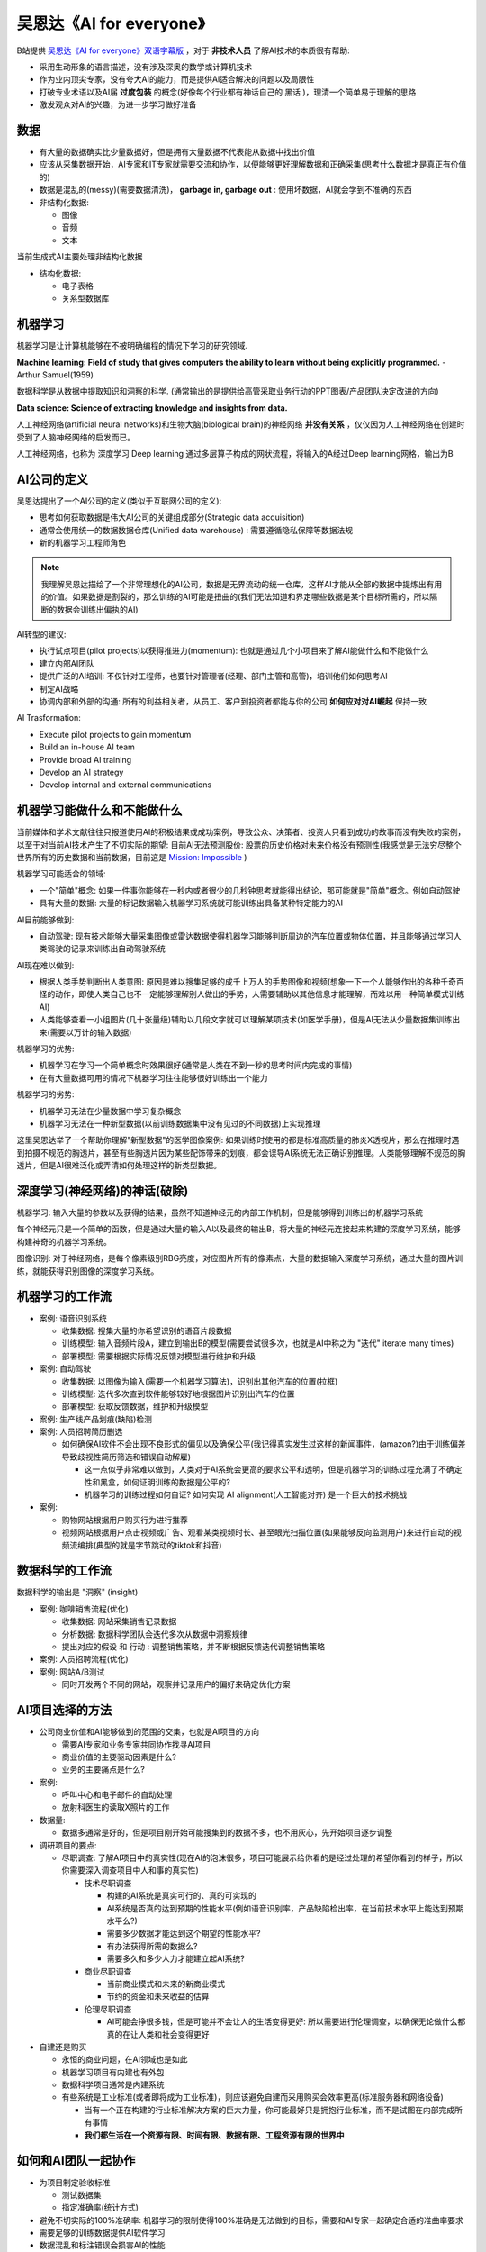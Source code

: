 .. _ai_for_everyone:

=========================
吴恩达《AI for everyone》
=========================

B站提供 `吴恩达《AI for everyone》双语字幕版 <https://www.bilibili.com/video/BV1yC4y127uj>`_ ，对于 **非技术人员** 了解AI技术的本质很有帮助:

- 采用生动形象的语言描述，没有涉及深奥的数学或计算机技术
- 作为业内顶尖专家，没有夸大AI的能力，而是提供AI适合解决的问题以及局限性
- 打破专业术语以及AI届 **过度包装** 的概念(好像每个行业都有神话自己的 ``黑话`` )，理清一个简单易于理解的思路
- 激发观众对AI的兴趣，为进一步学习做好准备

数据
========

- 有大量的数据确实比少量数据好，但是拥有大量数据不代表能从数据中找出价值
- 应该从采集数据开始，AI专家和IT专家就需要交流和协作，以便能够更好理解数据和正确采集(思考什么数据才是真正有价值的)
- 数据是混乱的(messy)(需要数据清洗)， **garbage in, garbage out** : 使用坏数据，AI就会学到不准确的东西

- 非结构化数据:

  - 图像
  - 音频
  - 文本

当前生成式AI主要处理非结构化数据

- 结构化数据:

  - 电子表格
  - 关系型数据库

机器学习
=============

机器学习是让计算机能够在不被明确编程的情况下学习的研究领域.

**Machine learning: Field of study that gives computers the ability to learn without being explicitly programmed.** - Arthur Samuel(1959)

数据科学是从数据中提取知识和洞察的科学. (通常输出的是提供给高管采取业务行动的PPT图表/产品团队决定改进的方向)

**Data science: Science of extracting knowledge and insights from data.** 

人工神经网络(artificial neural networks)和生物大脑(biological brain)的神经网络 **并没有关系** ，仅仅因为人工神经网络在创建时受到了人脑神经网络的启发而已。

人工神经网络，也称为 深度学习 Deep learning 通过多层算子构成的网状流程，将输入的A经过Deep learning网格，输出为B

AI公司的定义
================

吴恩达提出了一个AI公司的定义(类似于互联网公司的定义):

- 思考如何获取数据是伟大AI公司的关键组成部分(Strategic data acquisition)
- 通常会使用统一的数据数据仓库(Unified data warehouse) : 需要遵循隐私保障等数据法规
- 新的机器学习工程师角色

.. note::

   我理解吴恩达描绘了一个非常理想化的AI公司，数据是无界流动的统一仓库，这样AI才能从全部的数据中提炼出有用的价值。如果数据是割裂的，那么训练的AI可能是扭曲的(我们无法知道和界定哪些数据是某个目标所需的，所以隔断的数据会训练出偏执的AI)

AI转型的建议:

- 执行试点项目(pilot projects)以获得推进力(momentum): 也就是通过几个小项目来了解AI能做什么和不能做什么
- 建立内部AI团队
- 提供广泛的AI培训: 不仅针对工程师，也要针对管理者(经理、部门主管和高管)，培训他们如何思考AI
- 制定AI战略
- 协调内部和外部的沟通: 所有的利益相关者，从员工、客户到投资者都能与你的公司 **如何应对对AI崛起** ``保持一致``

AI Trasformation:

- Execute pilot projects to gain momentum
- Build an in-house AI team
- Provide broad AI training
- Develop an AI strategy
- Develop internal and external communications

机器学习能做什么和不能做什么
==============================

当前媒体和学术文献往往只报道使用AI的积极结果或成功案例，导致公众、决策者、投资人只看到成功的故事而没有失败的案例，以至于对当前AI技术产生了不切实际的期望: 目前AI无法预测股价: 股票的历史价格对未来价格没有预测性(我感觉是无法穷尽整个世界所有的历史数据和当前数据，目前这是 `Mission: Impossible <https://movie.douban.com/subject/1292484/>`_ )

机器学习可能适合的领域:

- 一个"简单"概念: 如果一件事你能够在一秒内或者很少的几秒钟思考就能得出结论，那可能就是"简单"概念。例如自动驾驶
- 具有大量的数据: 大量的标记数据输入机器学习系统就可能训练出具备某种特定能力的AI

AI目前能够做到:

- 自动驾驶: 现有技术能够大量采集图像或雷达数据使得机器学习能够判断周边的汽车位置或物体位置，并且能够通过学习人类驾驶的记录来训练出自动驾驶系统

AI现在难以做到:

- 根据人类手势判断出人类意图: 原因是难以搜集足够的成千上万人的手势图像和视频(想象一下一个人能够作出的各种千奇百怪的动作，即使人类自己也不一定能够理解别人做出的手势，人需要辅助以其他信息才能理解，而难以用一种简单模式训练AI)
- 人类能够查看一小组图片(几十张量级)辅助以几段文字就可以理解某项技术(如医学手册)，但是AI无法从少量数据集训练出来(需要以万计的输入数据)

机器学习的优势:

- 机器学习在学习一个简单概念时效果很好(通常是人类在不到一秒的思考时间内完成的事情)
- 在有大量数据可用的情况下机器学习往往能够很好训练出一个能力

机器学习的劣势:

- 机器学习无法在少量数据中学习复杂概念
- 机器学习无法在一种新型数据(以前训练数据集中没有见过的不同数据)上实现推理

这里吴恩达举了一个帮助你理解"新型数据"的医学图像案例: 如果训练时使用的都是标准高质量的肺炎X透视片，那么在推理时遇到拍摄不规范的胸透片，甚至有些胸透片因为某些配饰带来的划痕，都会误导AI系统无法正确识别推理。人类能够理解不规范的胸透片，但是AI很难泛化或弄清如何处理这样的新类型数据。

深度学习(神经网络)的神话(破除)
================================

机器学习: 输入大量的参数以及获得的结果，虽然不知道神经元的内部工作机制，但是能够得到训练出的机器学习系统

每个神经元只是一个简单的函数，但是通过大量的输入A以及最终的输出B，将大量的神经元连接起来构建的深度学习系统，能够构建神奇的机器学习系统。

图像识别: 对于神经网络，是每个像素级别RBG亮度，对应图片所有的像素点，大量的数据输入深度学习系统，通过大量的图片训练，就能获得识别图像的深度学习系统。

机器学习的工作流
===================

- 案例: 语音识别系统

  - 收集数据: 搜集大量的你希望识别的语音片段数据
  - 训练模型: 输入音频片段A，建立到输出B的模型(需要尝试很多次，也就是AI中称之为 "迭代" iterate many times)
  - 部署模型: 需要根据实际情况反馈对模型进行维护和升级

- 案例: 自动驾驶

  - 收集数据: 以图像为输入(需要一个机器学习算法)，识别出其他汽车的位置(拉框)
  - 训练模型: 迭代多次直到软件能够较好地根据图片识别出汽车的位置
  - 部署模型: 获取反馈数据，维护和升级模型

- 案例: 生产线产品划痕(缺陷)检测

- 案例: 人员招聘简历删选

  - 如何确保AI软件不会出现不良形式的偏见以及确保公平(我记得真实发生过这样的新闻事件，(amazon?)由于训练偏差导致歧视性简历筛选和错误自动解雇)

    - 这一点似乎非常难以做到，人类对于AI系统会更高的要求公平和透明，但是机器学习的训练过程充满了不确定性和黑盒，如何证明训练的数据是公平的?
    - 机器学习的训练过程如何自证? 如何实现 AI alignment(人工智能对齐) 是一个巨大的技术挑战

- 案例: 

  - 购物网站根据用户购买行为进行推荐
  - 视频网站根据用户点击视频或广告、观看某类视频时长、甚至眼光扫描位置(如果能够反向监测用户)来进行自动的视频流编排(典型的就是字节跳动的tiktok和抖音)

数据科学的工作流
=================

数据科学的输出是 "洞察" (insight)

- 案例: 咖啡销售流程(优化)

  - 收集数据: 网站采集销售记录数据
  - 分析数据: 数据科学团队会迭代多次从数据中洞察规律
  - 提出对应的假设 和 ``行动`` : 调整销售策略，并不断根据反馈迭代调整销售策略

- 案例: 人员招聘流程(优化)

- 案例: 网站A/B测试

  - 同时开发两个不同的网站，观察并记录用户的偏好来确定优化方案

AI项目选择的方法
==================

- 公司商业价值和AI能够做到的范围的交集，也就是AI项目的方向

  - 需要AI专家和业务专家共同协作找寻AI项目
  - 商业价值的主要驱动因素是什么?
  - 业务的主要痛点是什么?

- 案例:

  - 呼叫中心和电子邮件的自动处理
  - 放射科医生的读取X照片的工作

- 数据量:

  - 数据多通常是好的，但是项目刚开始可能搜集到的数据不多，也不用灰心，先开始项目逐步调整

- 调研项目的要点:

  - 尽职调查: 了解AI项目中的真实性(现在AI的泡沫很多，项目可能展示给你看的是经过处理的希望你看到的样子，所以你需要深入调查项目中人和事的真实性)

    - 技术尽职调查

      - 构建的AI系统是真实可行的、真的可实现的
      - AI系统是否真的达到预期的性能水平(例如语音识别率，产品缺陷检出率，在当前技术水平上能达到预期水平么?)
      - 需要多少数据才能达到这个期望的性能水平?
      - 有办法获得所需的数据么?
      - 需要多久和多少人力才能建立起AI系统?

    - 商业尽职调查

      - 当前商业模式和未来的新商业模式
      - 节约的资金和未来收益的估算

    - 伦理尽职调查

      - AI可能会挣很多钱，但是可能并不会让人的生活变得更好: 所以需要进行伦理调查，以确保无论做什么都真的在让人类和社会变得更好

- 自建还是购买

  - 永恒的商业问题，在AI领域也是如此
  - 机器学习项目有内建也有外包
  - 数据科学项目通常是内建系统
  - 有些系统是工业标准(或者即将成为工业标准)，则应该避免自建而采用购买会效率更高(标准服务器和网络设备)

    - 当有一个正在构建的行业标准解决方案的巨大力量，你可能最好只是拥抱行业标准，而不是试图在内部完成所有事情
    - **我们都生活在一个资源有限、时间有限、数据有限、工程资源有限的世界中**

如何和AI团队一起协作
========================

- 为项目制定验收标准

  - 测试数据集
  - 指定准确率(统计方式)

- 避免不切实际的100%准确率: 机器学习的限制使得100%准确是无法做到的目标，需要和AI专家一起确定合适的准曲率要求

- 需要足够的训练数据提供AI软件学习

- 数据混乱和标注错误会损害AI的性能

AI项目研究
=============

智能音箱
-----------

- 使用机器学习算法来训练音频片段作为触发命令
- 语音识别
- 意图识别(究竟需要做什么，一个设计良好的意图识别组件能够根据不同的输入准确识别意图)
- 执行对应意图的动作

自动驾驶汽车
-----------------

- 传感器输入
- 检测其他汽车和行人(通过机器学习--监督学习)
- 运动规划(motion planning)软件实现运动或路径的规划
- 转换成方向、加速和制动指令，实现汽车能够以期望的角度和速度行驶
- 其他辅助设备:

  - GPS定位
  - 加速度计
  - 陀螺仪
  - 地图

- 轨迹预测(预测行人和车辆的运动) - AI
- 交通信号灯、障碍物(交通锥、人和动物)

AI公司的角色
==============

- 软件工程师: 传统软件的开发者(占比50%或更多)
- 机器学习工程师: 编写机器学习算法和训练算法，迭代工作以确保学习算法给出准确的输出
- 机器学习研究员: 负责最新机器学习发展
- 机器学习科学家: 介于机器学习工程师和研究院之间的角色
- 数据科学家: 检测数据并提供洞察，为团队执行提供指引
- 数据工程师: 数据组织和存储，确保易于访问、安全有效使用数据
- AI产品经理: 决定要构建什么(什么是可行的和有价值的)

小型团队的起步:

- 也许只有你自己一个人
- 从少量数据开始得出一些结论
- 开始训练一些机器学习模型来开始行动

AI转型战略指南
==================

- 执行试点项目以获得动力

  - 最重要的是让初始项目成功而不是必须是最有价值的
  - 在选择初始项目时，尝试选择你认为有很大成功机会的东西，能够开始飞轮转动(flywheel turning)
  - 选择在6-12个月内显示进展的东西

- 建立内部AI团队

  - 集中式的AI团队，对多个BU进行支持的矩阵模式
  - 集中AI人才对不同BU进行支持能够使得AI团队互相交流如何应用于公司的业务垂直领域
  - 集中AI单元的一个职责是建立全公司范围的平台
  - 在AI团队还没有创造价值之前，CEO线为其提供资金起步，以便后续能够真正创造价值

- 提供广泛的AI培训

  - 公司各个层级的人都需要理解AI如何与他们的角色互动

    - 高层商业领导者(制定AI战略和资源分配)
    - AI项目的领导者(指导项目的技术和商业，资源分配和进度管理)
    - AI工程师(构建和发布AI软件，搜集数据以及执行特定AI项目)

- 制定AI战略

  - 现代AI技术能够帮助稍微好一点的公司在获得更多用户时分析更多数据，进而得到更好的铲平，然后得到更多的用户，实现正向的循环迭代(新进入者很难打破这种自我强化的正反馈循环，这也是google始终统治搜索市场的原因之一)
  - 但是AI技术也让小公司能够进入没有根深蒂固现有巨头垄断的新垂直领域

    - 吴恩达举了一个 "Blue River" 公司的例子: 开发农业机械通过图像识别除草，实际使用后通过不断搜集更多数据来改进产品，更好的产品带来更多用户，跟多的用户搜集到更多数据，这样的一个正向循环迭代完美体现了 **Virtuous Cycle of AI**
    - 小型公司无法在整体AI上抗衡大公司，但是在垂直领域，专门为特定行业定制的AI是有胜出的机会的

  - 创建 **数据战略**

    - 战略数据收购
    - 统一的数据仓库(很多领先的AI公司都投入了大量的前期努力将数据整合到单一数据仓库中): 增加了工程师或软件能够连点成线的机率

  - 创建网络效应和平台优势

    - 在赢家通吃的动态行业中，AI可以是一个加速器

- 制定有关你的公司和AI的内部和外部沟通

  - 与相关利益者进行沟通

    - 投资者: 能够恰当地评估公司的价值
    - 政府: 进入高度监管的行业(例如医疗行业、自动驾驶、金融)
    - 消费者/用户教育
    - 人才(招聘)
    - 内部沟通

AI实施中的常见陷阱
=====================

- 避免:

  - 不要期望AI能够解决所有问题
  - 不要只雇佣2-3位机器学习工程师然后完全依赖他们为你的公司想出用例
  - 不要期望AI项目第一次就能成功
  - 不要期望传统的规划流程能够不经修改就适用AI
  - 不要认为你需要超级明星AI工程师才能做任何事

- 应该:

  - 对AI能够做什么和不能做什么 **保持现实的态度** : 考虑 ``技术、数据和工程资源的限制`` ( **技术尽职调查** )
  - 机器学习工程师确实是稀缺资源，但是应该将工程人才与商业人才配对，跨职能协作来寻找可行且有价值的项目
  - AI开发通常是一个迭代过程，需要多次尝试才有可能成功
  - 应该和AI团队合作建立有意义的时间线估算、里程碑、关键绩效指标等(这些和非AI相关木都有些不同，所以商业团队和AI团队需要合作)
  - 应该持续组建团队，用你现有的团队开始行动(当今世界有很多AI工程师包括通过在线课程学习的工程师，都能出色地构建有价值且可行的项目)

.. note::

   重要的是开始行动，你的第二个AI项目会比第一个更好，你的第三个AI项目会比第二个更好。所以重要的是开始行动，尝试你的第一个AI项目。

迈出人工智能实践的第一步
==========================

- 一些初始步骤建议:

  - 让你公司的朋友或工作之外的个人朋友与你一起学习AI
    
    - 一起学习在线课程
    - 组织读书小组阅读有关AI的书籍或其他材料

  - 组织头脑风暴项目

    - 没有项目是太小的(No project is too small): 从小处开始并成功比开始得太大而不成功要好
     
  - 雇佣一些机器学习或数据科学人员来帮助

  - 当公司规模增大

    - 除了提供内部培训来培养内部人才
    - 可以尝试雇佣或任命一位AI领导者

  - 向管理层提问: 如果公司在AI上成功能否为公司提供更多价值 和/或 更高效率? 如果回答是，那么表明公司有AI转型的需要(管理层要真正理解AI能够做什么不能做什么)

主要人工智能领域
====================

- 计算机视觉

  - 图像分类和目标识别(猫、植物、食物)

    - 人脸识别: 手机解锁等基于人的身份的控制

  - 物体检测

    - 自动驾驶技术

  - 图像分割

    - 识别出图形的每个像素(物体的非常精确的边界): 在X光扫描人体图像，能够仔细分割出肝脏或心脏的位置

  - 视频跟踪: 跟踪视频中物体的移动能够帮助计算机弄清物体的动向，例如持续跟踪并识别出动物

- 自然语言处理(Natural Language Processing, NLP)

  - 文本分类: 例如Email识别垃圾邮件; 电子商务网站根据产品说明自动分类产品
  
    - 情感分裂: 美食评价网站会根据用户对食品评论自动为食品打星

  - 信息检索

    - WEB搜索
    
  - 命名实体识别

    - 从自然语言中提取出名字、公司名、电话号码、国家地名等，可以从大量文档中提取

  - 机器翻译

  - 语音识别

    - 语音转文本
    - 触发词识别
    - 根据某人说话识别出说话人的身份
    - 文本转语音

- 生成式AI: 生成文本、图像和语音的高质量内容的人工智能系统

  - 文本生成: 写内容、摘要、文稿编辑

    - 有效的提示词(prompt)可以形成有趣的头脑风暴(实际上是在海量的人类积累的知识进行搜索和组合)

  - 图像生成

    - 根据提示词生成高质量图像

  - 音频生成

    - 根据提示词生成语音和音乐

- 机器人技术

  - 周围的世界
  - 动作规划
  - 控制

- 通用机器学习

  - 非结构化数据(图像、音频、文本)
  - 结构化数据

核心人工智能技术
====================

- 监督学习

  - 监督学习需要海量的标记数据，这使得成本极高甚至难以实现(而人类只需要少量数据)，所以现在非常期望无监督学习能够突破能够像人或其他生物那样只需要少量数据就能习得能力

- 无监督学习(Unsupervised learning): 在给定没有任何特定期望输出标签的数据时，没有目标标签B，可以自动找到数据中有趣的东西(也就是没有指定目标而自动找出数据规律)

  - 聚类(Clustering): 将数据分组为两个或更多的族(例如消费者购买更多小包装便宜薯片还是更贵的大包装薯片)
  - 通过大量视频自动归纳出某个特定的物体图像，例如猫

- 迁移学习(Transfer learning)

  - 例如汽车检测: 训练中的汽车图像监督学习能够在后续迭代中用少量不同的汽车图像来改进，而这个仅通过少量迭代图片就能完成原先大量训练获得能力的迁移
  - 现代很多计算机视觉系统是使用迁移学习构建的

- 强化学习(Reinforcement learning): 通过奖励信号来告诉AI什么时候表现好或表现差，设定目标是获得最高积分，则AI能够自动做到最好

  - 通过让AI随心所欲执行(例如驾驶直升机模拟器)，在符合要求时给予正向反馈，而错误飞行则给予负面反馈。这种奖励机制有点类似人类训练狗狗
  - AlphaGo就是通过强化学习在围棋上表现出色
  - 强化学习在玩电子游戏方面非常有效
  - 强化学习的缺点是需要大量的数据

- GANs(Generative Adversarial Network)生成式对抗网络

  - 擅长从头生成新的图像

- 知识图谱(Knowledge Graph)

.. note::

   目前AI主要有效且产生较大经济价值的是监督学习

AI现实
==========

- 不应该对AI技术过于乐观

  - AI不能解决所有问题
  - AI也不会为人类带来某种全球乌托邦

- 不应该对AI技术过于悲观

  - AI有风险，可能会输出有偏见、不公平或不准确的输出，但并不是会脱离人类控制并消灭人类
  - AGI分散了当前对AI技术真正需要解决问题的关注
  - AI可能会扩大社会的不公平，需要人类从更好的角度进行治理，就像我们应对强大的公司和国家

AI的局限性
=============

- 性能限制
- 可解释性很难(很多高性能的AI系统是黑盒子)，缺乏可解释性是AI难以被接受的原因之一
- 歧视性的数据会训练出歧视性的AI
- AI容易受到对抗性攻击

AI偏见
---------

- 目前发现AI会存在刻板印象(类似对男女的刻板印象是受到输入数据中影响，概率统计)

  - 雇佣
  - 技能评估

对抗性攻击
-------------

- 对图像的轻微扰动能够让AI误判(计算机是通过像素来学习图像，和人类学习图片不同)
- 物理攻击: 通过带上特定条纹的眼镜就能让AI误判身份，以及在交通标志上加上特殊的团贴纸(有论文)就能让AI看不到交通标志(误判图形)
- 金融欺诈对抗(类似支付宝风控)

人工智能恶意应用
------------------

- 深度伪造(DeepFakes): 合成虚假的视频

  - 目前AI技术能够检测DeepFakes的视频，但是虚假信息的传播往往比真相追上的速度更快

- 破坏民主和隐私

  - 对公民的压迫性监控
  - 虚假评论的兴起(AI能够快速生成公共事务的虚假评论)，需要有清理的AI技术

AI和经济
====================

- AI强化了自动化技术，需要有方法和途径来帮助人们和AI共同协作，能够从低端工作转向中高端工作
- 发展中国家应该借助AI在垂直领域跨越式发展(没有发达国家已经建成系统的负担)

AI和工作
---------------

AI消灭了很多岗位，但也同时创建了很多岗位。但目前还没有具体数据

- 全名基本收入
- 投入终身学习

参考
=======

- `吴恩达《AI for everyone》双语字幕版 <https://www.bilibili.com/video/BV1yC4y127uj>`_ 对于 **非技术人员** 了解AI技术的本质很有帮助
